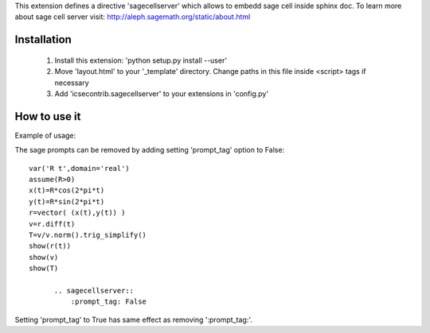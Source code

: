 This extension defines a directive 'sagecellserver' which allows to embedd sage cell inside sphinx doc. To learn more about sage cell server visit: http://aleph.sagemath.org/static/about.html


Installation
============
   1. Install this extension: 'python setup.py install --user'
   2. Move 'layout.html' to your '_template' directory. Change paths in this file inside <script> tags if necessary
   3. Add 'icsecontrib.sagecellserver' to your extensions in 'config.py'


How to use it
=============

Example of usage:

.. sagecellserver::

    sage: A = matrix([[1,1],[-1,1]])
    sage: D = [vector([0,0]), vector([1,0])]
    sage: @interact
    sage: def f(A = matrix([[1,1],[-1,1]]), D = '[[0,0],[1,0]]', k=(3..17)):
    ...       print "Det = ", A.det()
    ...       D = matrix(eval(D)).rows()
    ...       def Dn(k):
    ...           ans = []
    ...           for d in Tuples(D, k):
    ...               s = sum(A^n*d[n] for n in range(k))
    ...               ans.append(s)
    ...           return ans
    ...       G = points([v.list() for v in Dn(k)],size=50)
    ...       show(G, frame=True, axes=False)


.. end of output

The sage prompts can be removed by adding setting 'prompt_tag' option to False::

  var('R t',domain='real')
  assume(R>0)
  x(t)=R*cos(2*pi*t)
  y(t)=R*sin(2*pi*t)
  r=vector( (x(t),y(t)) ) 
  v=r.diff(t)
  T=v/v.norm().trig_simplify()
  show(r(t))
  show(v)
  show(T)

	.. sagecellserver::
	    :prompt_tag: False

Setting 'prompt_tag' to True has same effect as removing ':prompt_tag:'.
